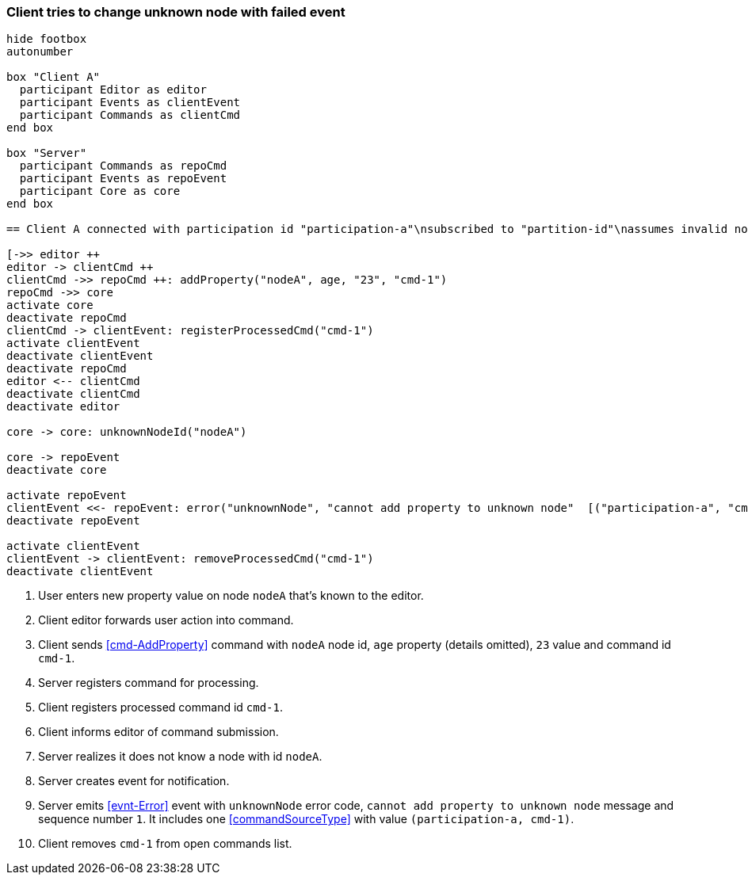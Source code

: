 === Client tries to change unknown node with failed event
[plantuml,changeUnknownNodeFailedEvent,svg]
----
hide footbox
autonumber

box "Client A"
  participant Editor as editor
  participant Events as clientEvent
  participant Commands as clientCmd
end box

box "Server"
  participant Commands as repoCmd
  participant Events as repoEvent
  participant Core as core
end box

== Client A connected with participation id "participation-a"\nsubscribed to "partition-id"\nassumes invalid nodeA (part of "partition-id") ==

[->> editor ++
editor -> clientCmd ++
clientCmd ->> repoCmd ++: addProperty("nodeA", age, "23", "cmd-1")
repoCmd ->> core
activate core
deactivate repoCmd
clientCmd -> clientEvent: registerProcessedCmd("cmd-1")
activate clientEvent
deactivate clientEvent
deactivate repoCmd
editor <-- clientCmd
deactivate clientCmd
deactivate editor

core -> core: unknownNodeId("nodeA")

core -> repoEvent
deactivate core

activate repoEvent
clientEvent <<- repoEvent: error("unknownNode", "cannot add property to unknown node"  [("participation-a", "cmd-1")], 1)
deactivate repoEvent

activate clientEvent
clientEvent -> clientEvent: removeProcessedCmd("cmd-1")
deactivate clientEvent
----
1. User enters new property value on node `nodeA` that's known to the editor.
2. Client editor forwards user action into command.
3. Client sends <<cmd-AddProperty>> command with `nodeA` node id, `age` property (details omitted), `23` value and command id `cmd-1`.
4. Server registers command for processing.
5. Client registers processed command id `cmd-1`.
6. Client informs editor of command submission.
7. Server realizes it does not know a node with id `nodeA`.
8. Server creates event for notification.
9. Server emits <<evnt-Error>> event with `unknownNode` error code, `cannot add property to unknown node` message and sequence number `1`.
It includes one <<commandSourceType>> with value `(participation-a, cmd-1)`.
10. Client removes `cmd-1` from open commands list.
